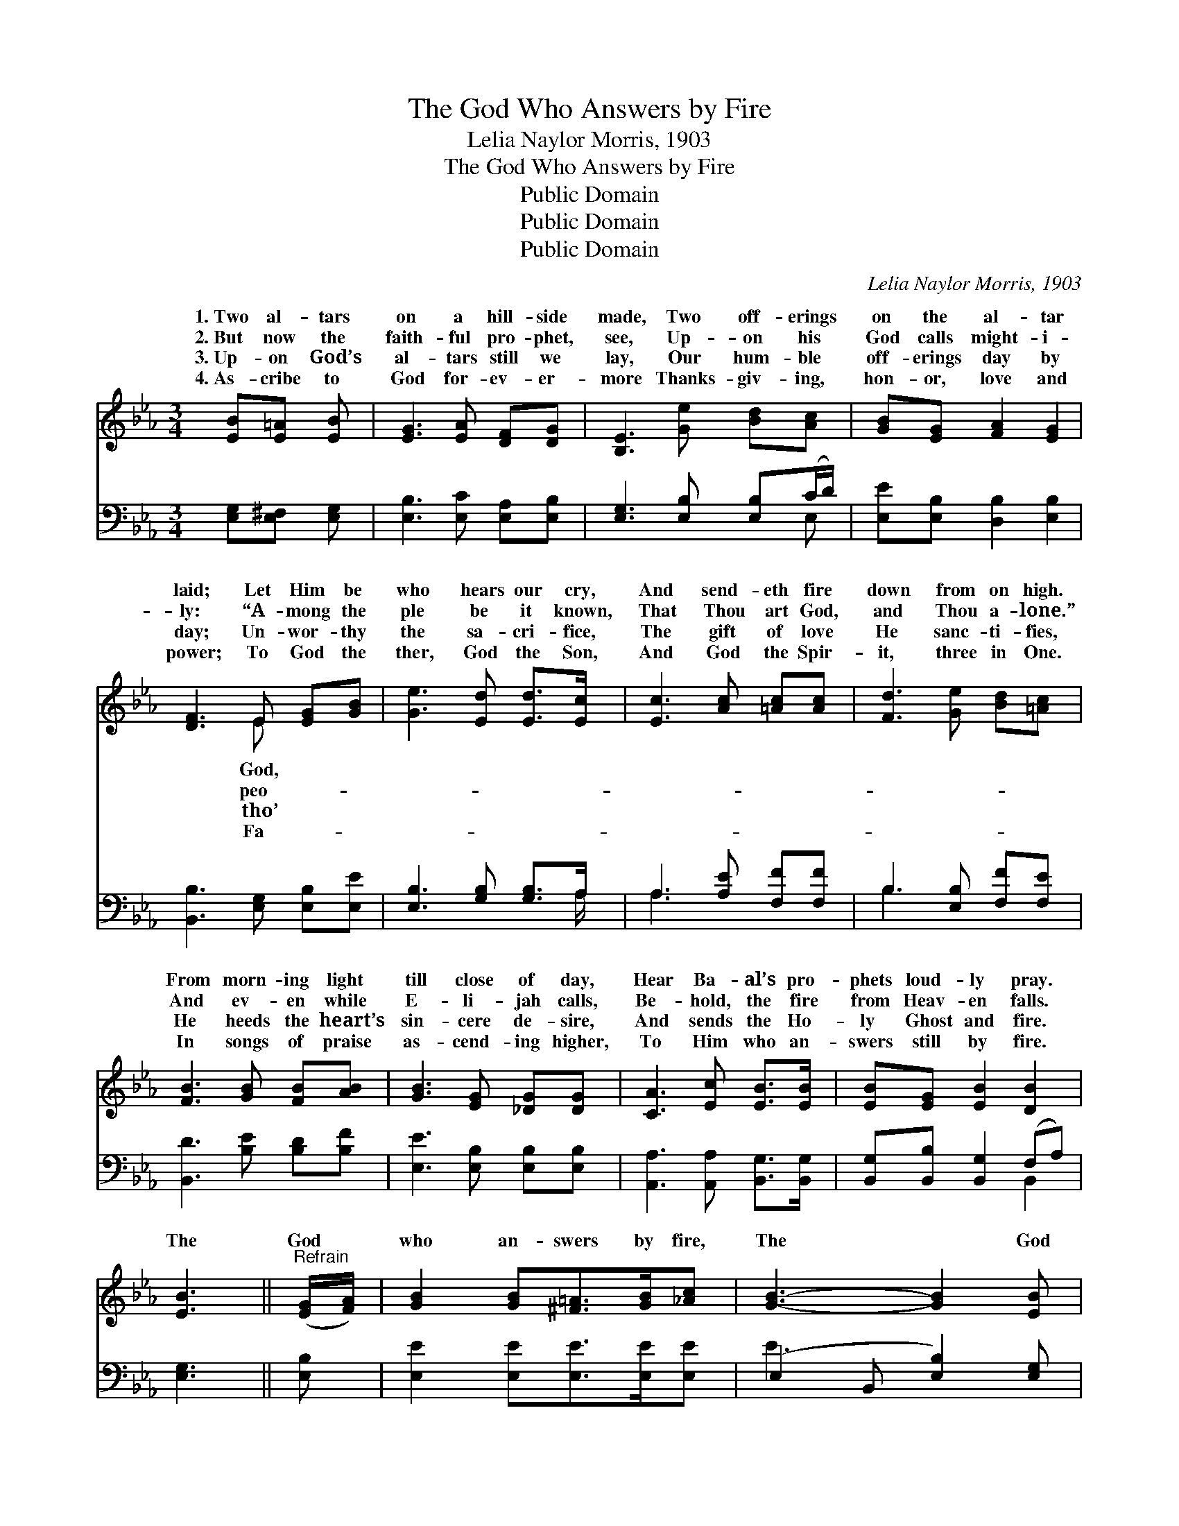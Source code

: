 X:1
T:The God Who Answers by Fire
T:Lelia Naylor Morris, 1903
T:The God Who Answers by Fire
T:Public Domain
T:Public Domain
T:Public Domain
C:Lelia Naylor Morris, 1903
Z:Public Domain
%%score ( 1 2 ) ( 3 4 )
L:1/8
M:3/4
K:Eb
V:1 treble 
V:2 treble 
V:3 bass 
V:4 bass 
V:1
 [EB][E=A] [EB] | [EG]3 [EA] [DF][DG] | [B,E]3 [Ge] [Bd][Ac] | [GB][EG] [FA]2 [EG]2 | %4
w: 1.~Two al- tars|on a hill- side|made, Two off- erings|on the al- tar|
w: 2.~But now the|faith- ful pro- phet,|see, Up- on his|God calls might- i-|
w: 3.~Up- on God’s|al- tars still we|lay, Our hum- ble|off- erings day by|
w: 4.~As- cribe to|God for- ev- er-|more Thanks- giv- ing,|hon- or, love and|
 [DF]3 E [EG][GB] | [Ge]3 [Ed] [Ed]>[Ec] | [Ec]3 [Ac] [=Ac][Ac] | [Fd]3 [Ge] [Bd][=Ac] | %8
w: laid; Let Him be|who hears our cry,|And send- eth fire|down from on high.|
w: ly: “A- mong the|ple be it known,|That Thou art God,|and Thou a- lone.”|
w: day; Un- wor- thy|the sa- cri- fice,|The gift of love|He sanc- ti- fies,|
w: power; To God the|ther, God the Son,|And God the Spir-|it, three in One.|
 [FB]3 [GB] [FB][AB] | [GB]3 [EG] [_DG][DG] | [CA]3 [Ec] [EB]>[EB] | [EB][EG] [EB]2 [DB]2 | %12
w: From morn- ing light|till close of day,|Hear Ba- al’s pro-|phets loud- ly pray.|
w: And ev- en while|E- li- jah calls,|Be- hold, the fire|from Heav- en falls.|
w: He heeds the heart’s|sin- cere de- sire,|And sends the Ho-|ly Ghost and fire.|
w: In songs of praise|as- cend- ing higher,|To Him who an-|swers still by fire.|
 [EB]3 ||"^Refrain" ([EG]/[FA]/) | [GB]2 [GB][^F=A]>[GB][_Ac] | [GB]3- [GB]2 [EB] | %16
w: ||||
w: ||||
w: The|God *|who an- swers by fire,|The * God|
w: ||||
 [Ec]2 [Ec][Ec]>[Ed][Ee] | [GB]3- [GB]2 (B/c/) | (z2 F [GB]2) (B/c/) | z2 F [GB]2 (B/c/) | %20
w: ||||
w: ||||
w: who an- swers by fire,|Let * Him, *|* * let *|* * let *|
w: ||||
 [Fd]3 [Fc]3 | [Ff]3- [Ff]2 ([EG]/[FA]/) | [GB]2 [GB][^F=A]>[GB][Ac] | [GB]3- [GB]2 [EB] | %24
w: ||||
w: ||||
w: God. The|God * who *|an- swers by fire, The|God * who|
w: ||||
 [Ec]2 [Ec][Ec]>[Ed][Ee] | [GB]3- [GB]2 (G/A/) | (z2 G [GB]2) B | z2 A [Ac]2 [^Fc] | [GB]3 [Ad]3 | %29
w: |||||
w: |||||
w: an- swers by fire Let|Him, * let *|* * Him,|* * Him|* God.|
w: |||||
 [Ge]3- [Ge]2 |] %30
w: |
w: |
w: |
w: |
V:2
 x3 | x6 | x6 | x6 | x3 E x2 | x6 | x6 | x6 | x6 | x6 | x6 | x6 | x3 || x | x6 | x6 | x6 | x6 | %18
w: ||||God,||||||||||||||
w: ||||peo-||||||||||||||
w: ||||tho’||||||||||||||
w: ||||Fa-||||||||||||||
 B3- x3 | B3- _G x2 | x6 | x6 | x6 | x6 | x6 | x6 | B3- x3 | c3- x3 | x6 | x5 |] %30
w: ||||||||||||
w: ||||||||||||
w: Him,|Him be|||||||let|be|||
w: ||||||||||||
V:3
 [E,G,][E,^F,] [E,G,] | [E,B,]3 [E,C] [E,A,][E,B,] | [E,G,]3 [E,B,] [E,B,](C/D/) | %3
 [E,E][E,B,] [D,B,]2 [E,B,]2 | [B,,B,]3 [E,G,] [E,B,][E,E] | [E,B,]3 [G,B,] [G,B,]>A, | %6
 A,3 [A,E] [F,F][F,F] | B,3 [E,B,] [F,F][F,E] | [B,,D]3 [B,E] [B,D][B,F] | %9
 [E,E]3 [E,B,] [E,B,][E,B,] | [A,,A,]3 [A,,A,] [B,,G,]>[B,,G,] | [B,,G,][B,,B,] [B,,G,]2 (F,A,) | %12
 [E,G,]3 || [E,B,] | [E,E]2 [E,E][E,E]>[E,E][E,E] | (E,2 B,, [E,B,]2) [E,G,] | %16
 A,2 A,A,>[A,B,][A,C] | (E,2 B,, [E,E]2) z | z2 ([B,,D] [E,E]2) z | z2 ([B,,D] [E,E]2) [E,B,] | %20
 [F,B,]2 [F,B,] [F,=A,]2 [CE] | ([B,D]>[CE] [B,D]A, G,)[F,B,] | [E,E]2 [E,E][E,E]>[E,E][E,E] | %23
 (E,2 B,, [E,A,]2) [E,G,] | A,2 A,A,>[A,B,][A,C] | (E,2 B,, [E,E]2) z | z2 ([E,E] [E,E]2) z | %27
 z2 ([F,E] [A,E]2) [=A,E] | [B,E]2 [B,E] [B,,B,]2 [B,,B,] | [E,B,]3- [E,B,]2 |] %30
V:4
 x3 | x6 | x5 E, | x6 | x6 | x11/2 A,/ | A,3 x3 | B,3 x3 | x6 | x6 | x6 | x4 B,,2 | x3 || x | x6 | %15
 E3 x3 | A,2 A,A,3/2 x3/2 | E3 x3 | x6 | x6 | x6 | x3 B,2 x | x6 | E3 x3 | A,2 A,A,3/2 x3/2 | %25
 E3 x3 | x6 | x6 | x6 | x5 |] %30

